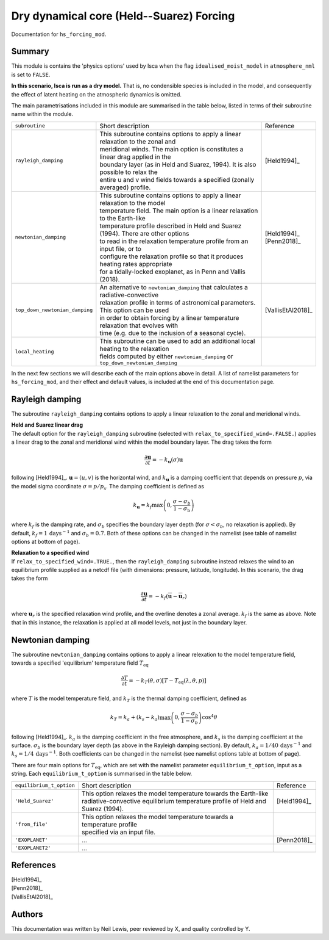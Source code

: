 Dry dynamical core (Held--Suarez) Forcing  
=======================================================================================

Documentation for ``hs_forcing_mod``. 


Summary
-------
This module is contains the 'physics options' used by Isca when the flag ``idealised_moist_model`` in ``atmosphere_nml`` is set to ``FALSE``. 

**In this scenario, Isca is run as a dry model.** That is, no condensible species is included in the model, and consequently the effect of latent heating on the atmospheric dynamics is omitted. 

The main parametrisations included in this module are summarised in the table below, listed in terms of their subroutine name within the module.

+--------------------------------+-------------------------------+----------------------------------------------------+----------------------+
| ``subroutine``                 | Short description                                                                  | Reference            |
+--------------------------------+-------------------------------+----------------------------------------------------+----------------------+
| ``rayleigh_damping``           | | This subroutine contains options to apply a linear relaxation to the zonal and   | [Held1994]_          |
|                                | | meridional winds. The main option is constitutes a linear drag applied in the    |                      |
|                                | | boundary layer (as in Held and Suarez, 1994). It is also possible to relax the   |                      |
|                                | | entire u and v wind fields towards a specified (zonally averaged) profile.       |                      |
+--------------------------------+-------------------------------+----------------------------------------------------+----------------------+
| ``newtonian_damping``          | | This subroutine contains options to apply a linear relaxation to the model       | | [Held1994]_        |
|                                | | temperature field. The main option is a linear relaxation to the Earth-like      | | [Penn2018]_        |
|                                | | temperature profile described in Held and Suarez (1994). There are other options |                      |
|                                | | to read in the relaxation temperature profile from an input file, or to          |                      |
|                                | | configure the relaxation profile so that it produces heating rates appropriate   |                      |
|                                | | for a tidally-locked exoplanet, as in Penn and Vallis (2018).                    |                      |
+--------------------------------+-------------------------------+----------------------------------------------------+----------------------+
| ``top_down_newtonian_damping`` | | An alternative to ``newtonian_damping`` that calculates a radiative-convective   | | [VallisEtAl2018]_  |
|                                | | relaxation profile in terms of astronomical parameters. This option can be used  |                      |
|                                | | in order to obtain forcing by a linear temperature relaxation that evolves with  |                      |
|                                | | time (e.g. due to the inclusion of a seasonal cycle).                            |                      |
+--------------------------------+-------------------------------+----------------------------------------------------+----------------------+
| ``local_heating``              | | This subroutine can be used to add an additional local heating to the relaxation |                      |
|                                | | fields computed by either ``newtonian_damping`` or ``top_down_newtonian_damping``|                      |
+--------------------------------+-------------------------------+----------------------------------------------------+----------------------+

In the next few sections we will describe each of the main options above in detail. A list of namelist parameters for ``hs_forcing_mod``, and their effect and default values, is included at the end of this documentation page. 


Rayleigh damping 
----------------------

The subroutine ``rayleigh_damping`` contains options to apply a linear relaxation to the zonal and meridional winds. 

| **Held and Suarez linear drag**
| The default option for the ``rayleigh_damping`` subroutine (selected with ``relax_to_specified_wind=.FALSE.``) applies a linear drag to the zonal and meridional wind within the model boundary layer. The drag takes the form 

.. math::
   \frac{\partial\mathbf{u}}{\partial t} = -k_{\mathbf{u}}(\sigma)\mathbf{u}

following [Held1994]_. :math:`\mathbf{u}=(u,v)` is the horizontal wind, and :math:`k_{\mathbf{u}}` is a damping coefficient that depends on pressure :math:`p`, via the model sigma coordinate :math:`\sigma=p/p_{\text{s}}`. The damping coefficient is defined as 

.. math:: 
   k_{\mathbf{u}}=k_{f}\max\left(0,\frac{\sigma-\sigma_{b}}{1-\sigma_{\text{b}}}\right) 

where :math:`k_{f}` is the damping rate, and :math:`\sigma_{b}` specifies the boundary layer depth (for :math:`\sigma<\sigma_{b}`, no relaxation is applied). By default, :math:`k_{f}=1\,\text{days}^{-1}` and :math:`\sigma_{b}=0.7`. Both of these options can be changed in the namelist (see table of namelist options at bottom of page).

| **Relaxation to a specified wind**
| If ``relax_to_specified_wind=.TRUE.``, then the ``rayleigh_damping`` subroutine instead relaxes the wind to an equilibrium profile supplied as a netcdf file (with dimensions: pressure, latitude, longitude). In this scenario, the drag takes the form 

.. math::
   \frac{\partial\mathbf{u}}{\partial t} = -k_{f}(\overline{\mathbf{u}}-\overline{\mathbf{u}}_{r})

where :math:`\mathbf{u}_{r}` is the specified relaxation wind profile, and the overline denotes a zonal average. :math:`k_{f}` is the same as above. Note that in this instance, the relaxation is applied at all model levels, not just in the boundary layer. 


Newtonian damping 
----------------------

The subroutine ``newtonian_damping`` contains options to apply a linear relexation to the model temperature field, towards a specified 'equilibrium' temperature field :math:`T_{\text{eq}}` 

.. math::
   \frac{\partial T}{\partial t} = -k_{T}(\theta,\sigma)[T-T_{\text{eq}}(\lambda,\theta,p)]

where :math:`T` is the model temperature field, and :math:`k_{T}` is the thermal damping coefficient, defined as 

.. math::
   k_{T}=k_{a} + (k_{s}-k_{a})\max\left(0,\frac{\sigma-\sigma_{b}}{1-\sigma_{b}}\right)\cos^{4}\theta

following [Held1994]_. :math:`k_{a}` is the damping coefficient in the free atmosphere, and :math:`k_{s}` is the damping coefficient at the surface. :math:`\sigma_{b}` is the boundary layer depth (as above in the Rayleigh damping section). By default, :math:`k_{a}=1/40\,\text{days}^{-1}` and :math:`k_{s}=1/4\,\text{days}^{-1}`. Both coefficients can be changed in the namelist (see namelist options table at bottom of page). 


There are four main options for :math:`T_{\text{eq}}`, which are set with the namelist parameter ``equilibrium_t_option``, input as a string. Each ``equilibrium_t_option`` is summarised in the table below. 

+--------------------------------+-------------------------------+----------------------------------------------------+----------------------+
| ``equilibrium_t_option``       | Short description                                                                  | Reference            |
+--------------------------------+-------------------------------+----------------------------------------------------+----------------------+
| ``'Held_Suarez'``              | | This option relaxes the model temperature towards the Earth-like                 | [Held1994]_          |
|                                | | radiative-convective equilibrium temperature profile of Held and Suarez (1994).  |                      |
+--------------------------------+-------------------------------+----------------------------------------------------+----------------------+
| ``'from_file'``                | | This option relaxes the model temperature towards a temperature profile          |                      |
|                                | | specified via an input file.                                                     |                      |
+--------------------------------+-------------------------------+----------------------------------------------------+----------------------+
| ``'EXOPLANET'``                | | ...                                                                              | [Penn2018]_          |
+--------------------------------+-------------------------------+----------------------------------------------------+----------------------+
| ``'EXOPLANET2'``               | | ...                                                                              |                      |
+--------------------------------+-------------------------------+----------------------------------------------------+----------------------+



References
----------

| [Held1994]_ 
| [Penn2018]_
| [VallisEtAl2018]_

Authors
----------
This documentation was written by Neil Lewis, peer reviewed by X, and quality controlled by Y. 